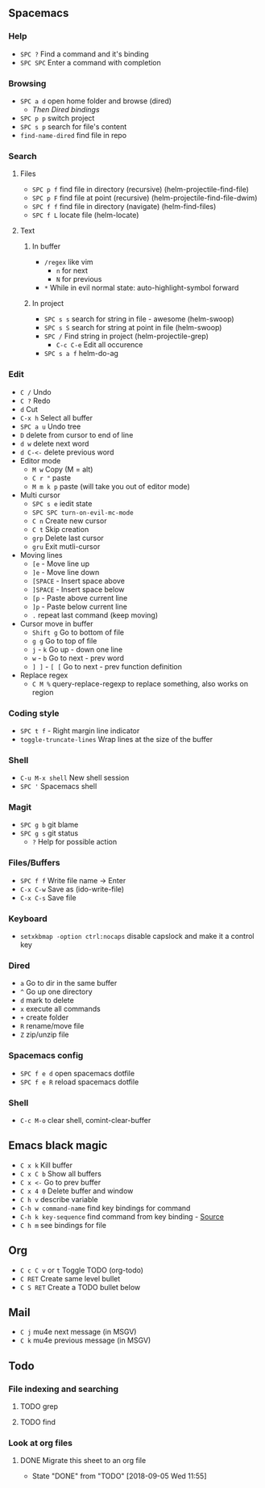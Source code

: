 ** Spacemacs
*** Help
    - =SPC ?= Find a command and it's binding
    - =SPC SPC= Enter a command with completion
*** Browsing
    - =SPC a d= open home folder and browse (dired)
      - [[Dired][Then Dired bindings]]
    - =SPC p p= switch project
    - =SPC s p= search for file's content
    - =find-name-dired= find file in repo
*** Search
**** Files
    - =SPC p f= find file in directory (recursive) (helm-projectile-find-file)
    - =SPC p F= find file at point (recursive) (helm-projectile-find-file-dwim)
    - =SPC f f= find file in directory (navigate) (helm-find-files)
    - =SPC f L= locate file (helm-locate)
**** Text
***** In buffer
    - =/regex= like vim
      - =n= for next
      - =N= for previous
    - =*= While in evil normal state: auto-highlight-symbol forward
***** In project
    - =SPC s s= search for string in file - awesome (helm-swoop)
    - =SPC s S= search for string at point in file (helm-swoop)
    - =SPC /= Find string in project (helm-projectile-grep)
      - =C-c C-e= Edit all occurence
    - =SPC s a f= helm-do-ag
*** Edit
    - =C /= Undo
    - =C ?= Redo
    - =d= Cut
    - =C-x h= Select all buffer
    - =SPC a u= Undo tree
    - =D= delete from cursor to end of line
    - =d w= delete next word
    - =d C-<-= delete previous word
    - Editor mode
      - =M w= Copy (M = alt)
      - =C r "= paste
      - =M m k p= paste (will take you out of editor mode)
    - Multi cursor
      - =SPC s e= iedit state
      - =SPC SPC turn-on-evil-mc-mode=
      - =C n= Create new cursor
      - =C t= Skip creation
      - =grp= Delete last cursor
      - =gru= Exit mutli-cursor
    - Moving lines
      - =[e= - Move line up
      - =]e= - Move line down
      - =[SPACE= - Insert space above
      - =]SPACE= - Insert space below
      - =[p= - Paste above current line
      - =]p= - Paste below current line
      - =.= repeat last command (keep moving)
    - Cursor move in buffer
      - =Shift g= Go to bottom of file
      - =g g= Go to top of file
      - =j= - =k= Go up - down one line
      - =w= - =b= Go to next - prev word
      - =] ]= - =[ [= Go to next - prev function definition
    - Replace regex
      - =C M %= query-replace-regexp to replace something, also works on region
*** Coding style
    - =SPC t f= - Right margin line indicator
    - =toggle-truncate-lines= Wrap lines at the size of the buffer
*** Shell
    - =C-u M-x shell= New shell session
    - =SPC '= Spacemacs shell
*** Magit
    - =SPC g b= git blame
    - =SPC g s= git status
      - =?= Help for possible action
*** Files/Buffers
    - =SPC f f= Write file name -> Enter
    - =C-x C-w= Save as (ido-write-file)
    - =C-x C-s= Save file
*** Keyboard
    - =setxkbmap -option ctrl:nocaps= disable capslock and make it a control key
*** Dired
    - =a= Go to dir in the same buffer
    - =^= Go up one directory
    - =d= mark to delete
    - =x= execute all commands
    - =+= create folder
    - =R= rename/move file
    - =Z= zip/unzip file
*** Spacemacs config
    - =SPC f e d= open spacemacs dotfile
    - =SPC f e R= reload spacemacs dotfile
*** Shell
    - =C-c M-o= clear shell, comint-clear-buffer
** Emacs black magic
   - =C x k= Kill buffer
   - =C x C b= Show all buffers
   - =C x <-= Go to prev buffer
   - =C x 4 0= Delete buffer and window
   - =C h v= describe variable
   - =C-h w command-name= find key bindings for command
   - =C-h k key-sequence= find command from key binding - [[https://stackoverflow.com/questions/965263/given-an-emacs-command-name-how-would-you-find-key-bindings-and-vice-versa][Source]]
   - =C h m= see bindings for file
** Org
   - =C c C v= or =t= Toggle TODO (org-todo)
   - =C RET= Create same level bullet
   - =C S RET= Create a TODO bullet below
** Mail
   - =C j= mu4e next message (in MSGV)
   - =C k= mu4e previous message (in MSGV)
** Todo
*** File indexing and searching
**** TODO grep
**** TODO find
*** Look at org files
**** DONE Migrate this sheet to an org file
     CLOSED: [2018-09-05 Wed 11:55]
     - State "DONE"       from "TODO"       [2018-09-05 Wed 11:55]
